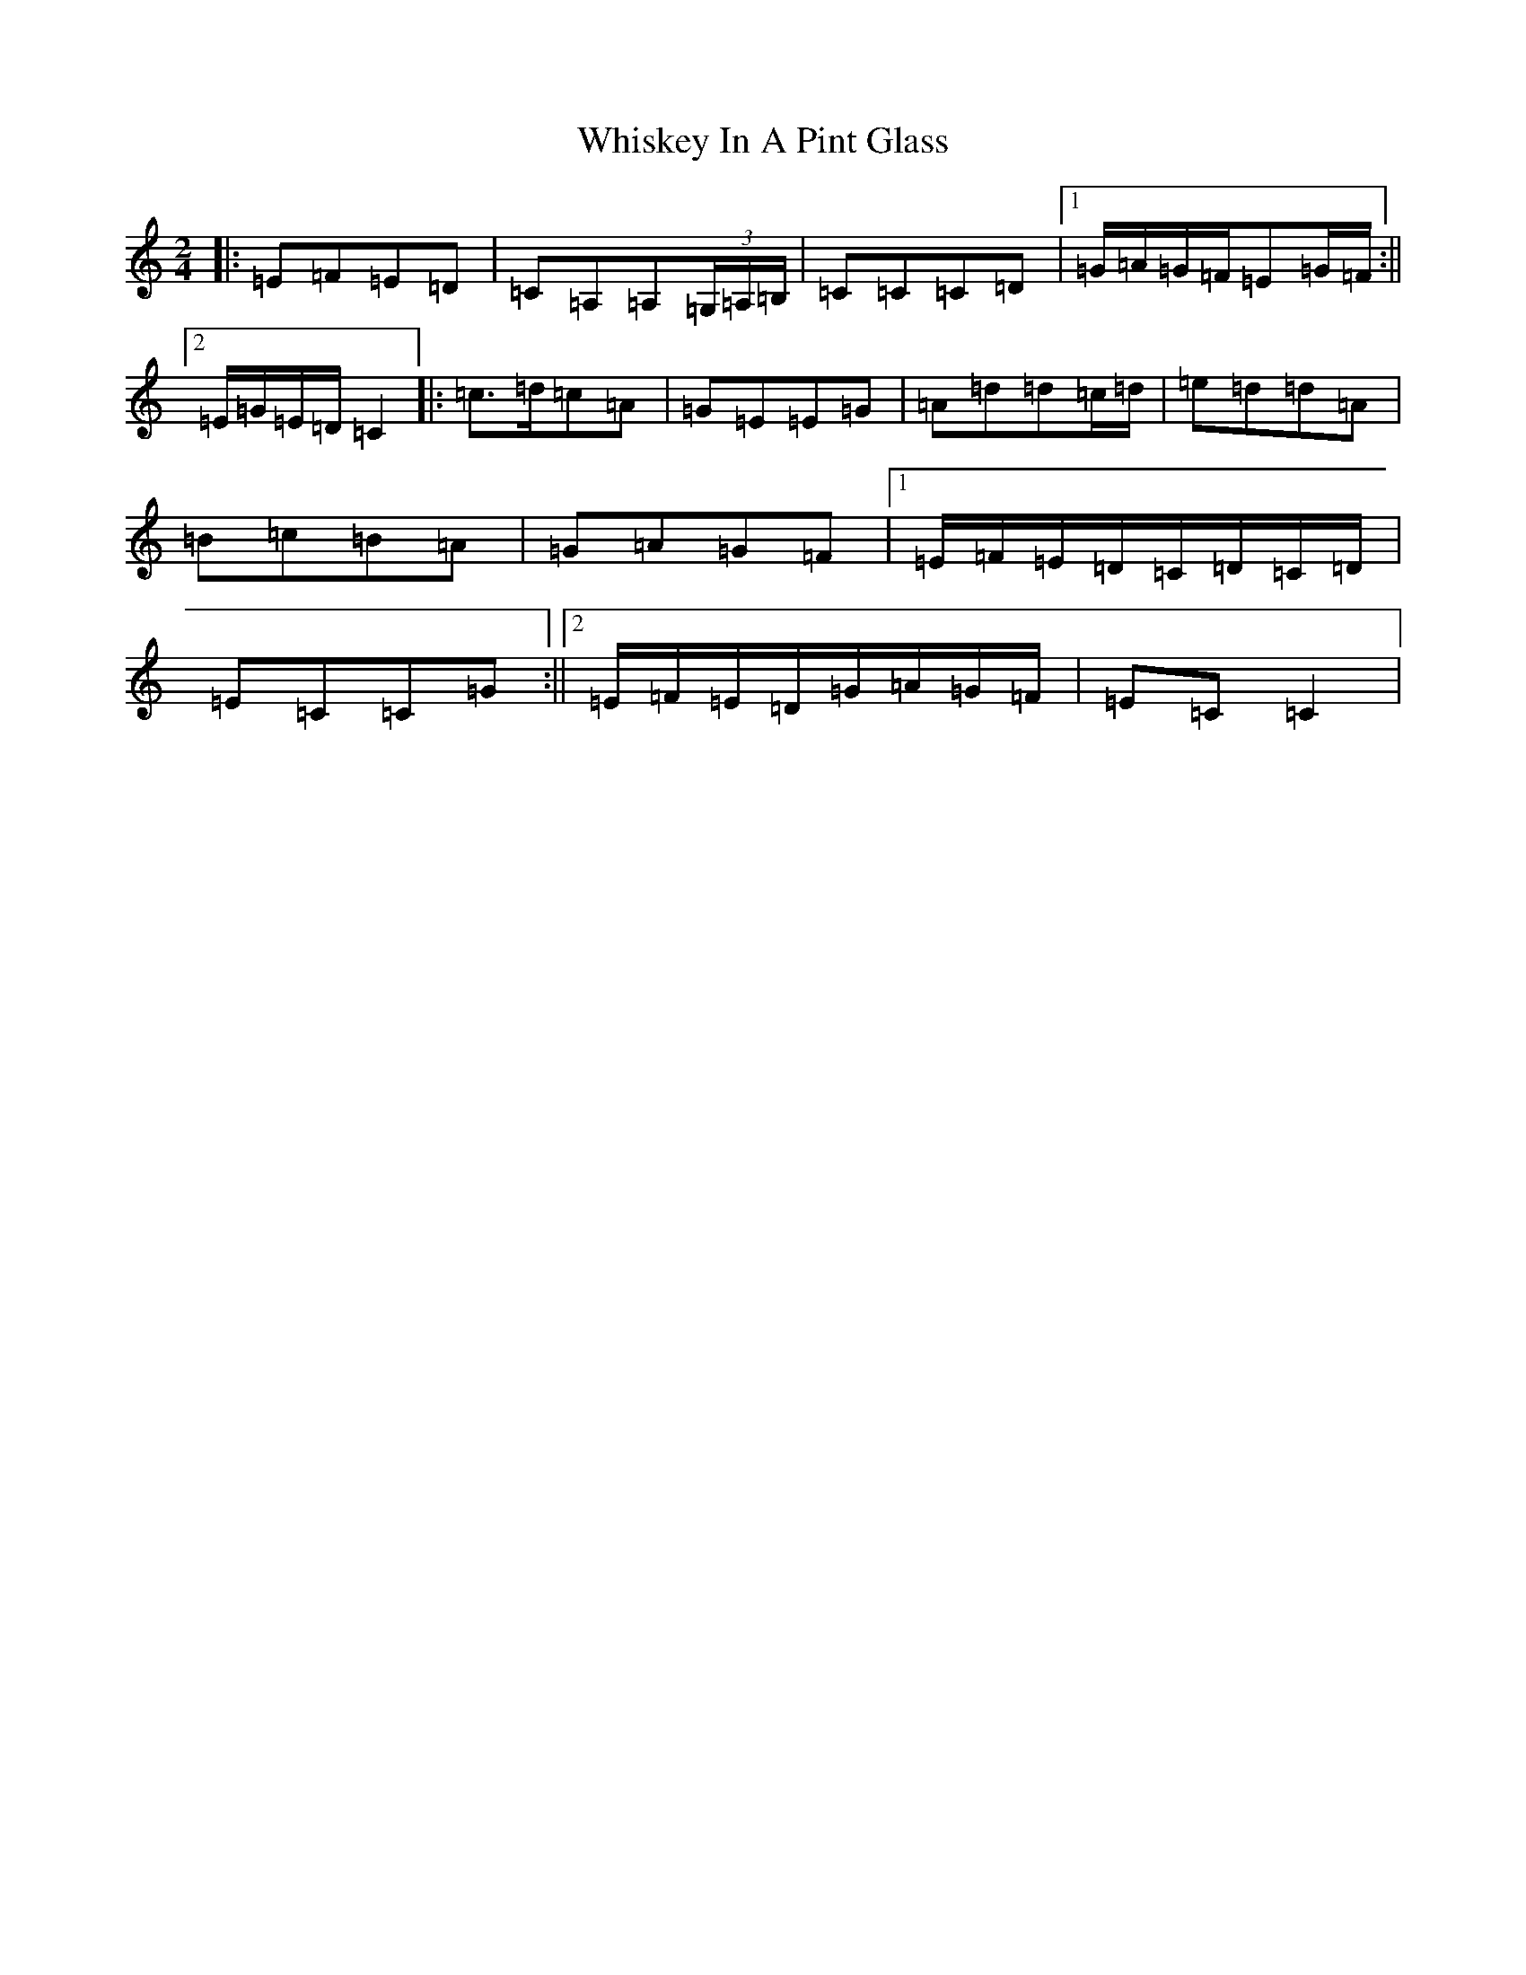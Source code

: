 X: 22395
T: Whiskey In A Pint Glass
S: https://thesession.org/tunes/7258#setting7258
Z: G Major
R: polka
M: 2/4
L: 1/8
K: C Major
|:=E=F=E=D|=C=A,=A,(3=G,/2=A,/2=B,/2|=C=C=C=D|1=G/2=A/2=G/2=F/2=E=G/2=F/2:||2=E/2=G/2=E/2=D/2=C2|:=c>=d=c=A|=G=E=E=G|=A=d=d=c/2=d/2|=e=d=d=A|=B=c=B=A|=G=A=G=F|1=E/2=F/2=E/2=D/2=C/2=D/2=C/2=D/2|=E=C=C=G:||2=E/2=F/2=E/2=D/2=G/2=A/2=G/2=F/2|=E=C=C2|